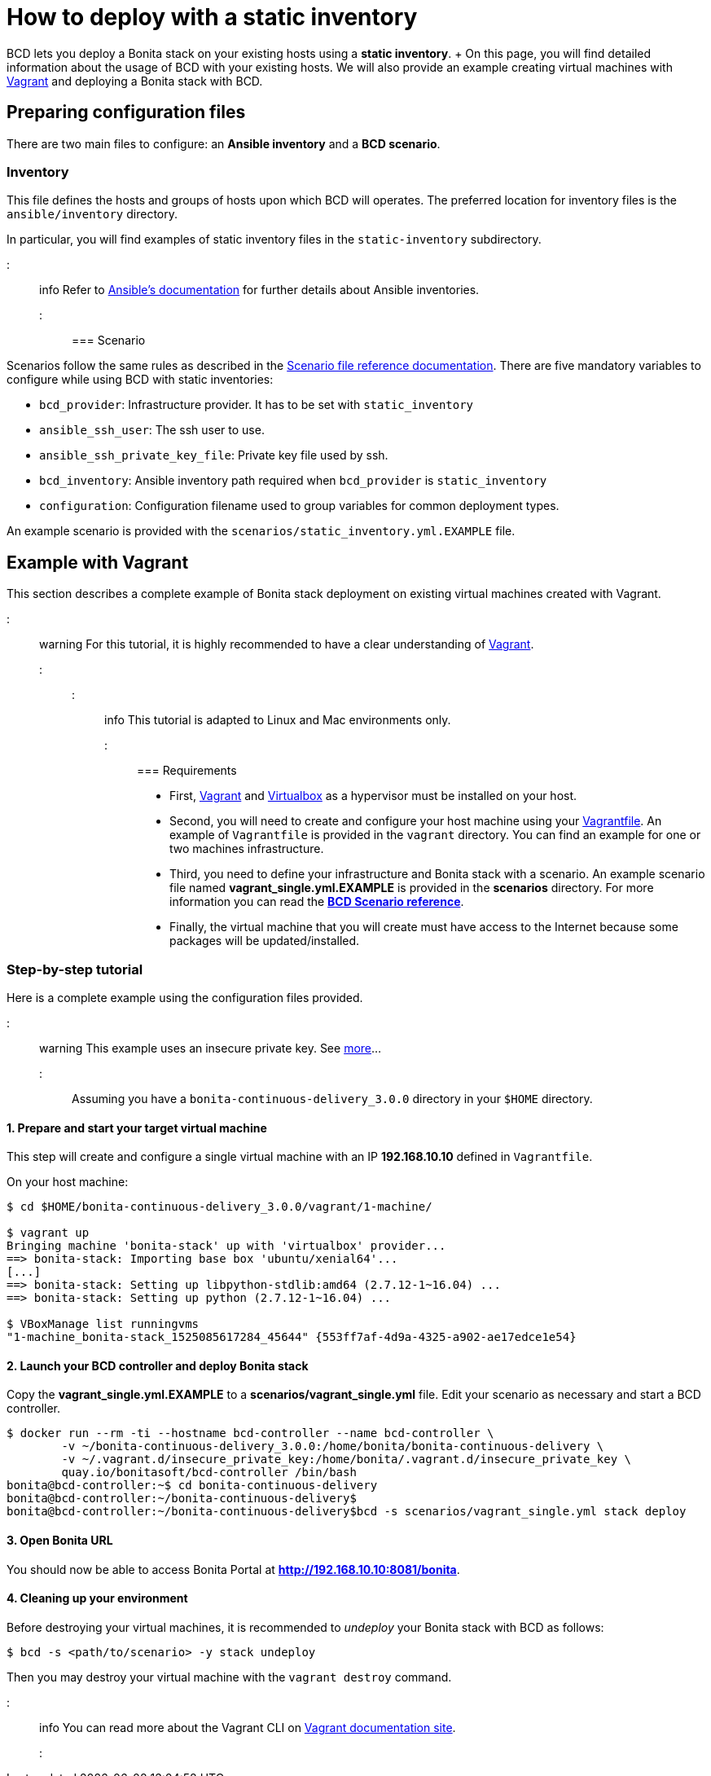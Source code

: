 = How to deploy with a static inventory

BCD lets you deploy a Bonita stack on your existing hosts using a *static inventory*.
+ On this page, you will find detailed information about the usage of BCD with your existing hosts.
We will also provide an example creating virtual machines with https://www.vagrantup.com/[Vagrant] and deploying a Bonita stack with BCD.

== Preparing configuration files

There are two main files to configure: an *Ansible inventory* and a *BCD scenario*.

=== Inventory

This file defines the hosts and groups of hosts upon which BCD will operates.
The preferred location for inventory files is the `ansible/inventory` directory.

In particular, you will find examples of static inventory files in the `static-inventory` subdirectory.

::: info Refer to https://docs.ansible.com/ansible/latest/user_guide/intro_inventory.html[Ansible's documentation] for further details about Ansible inventories.
:::

=== Scenario

Scenarios follow the same rules as described in the xref:scenarios.adoc[Scenario file reference documentation].
There are five mandatory variables to configure while using BCD with static inventories:

* `bcd_provider`: Infrastructure provider.
It has to be set with `static_inventory`
* `ansible_ssh_user`: The ssh user to use.
* `ansible_ssh_private_key_file`: Private key file used by ssh.
* `bcd_inventory`: Ansible inventory path required when `bcd_provider` is `static_inventory`
* `configuration`: Configuration filename used to group variables for common deployment types.

An example scenario is provided with the `scenarios/static_inventory.yml.EXAMPLE` file.

== Example with Vagrant

This section describes a complete example of Bonita stack deployment on existing virtual machines created with Vagrant.

::: warning For this tutorial, it is highly recommended to have a clear understanding of https://www.vagrantup.com/intro/index.html[Vagrant].
:::

::: info This tutorial is adapted to Linux and Mac environments only.
:::

=== Requirements

* First, https://www.vagrantup.com/downloads.html[Vagrant] and https://www.virtualbox.org/[Virtualbox] as a hypervisor must be installed on your host.
* Second, you will need to create and configure your host machine using your https://www.vagrantup.com/docs/vagrantfile/[Vagrantfile].
An example of `Vagrantfile` is provided in the `vagrant` directory.
You can find an example for one or two machines infrastructure.
* Third, you need to define your infrastructure and Bonita stack with a scenario.
An example scenario file named *vagrant_single.yml.EXAMPLE* is provided in the *scenarios* directory.
For more information you can read the *xref:scenarios.adoc[BCD Scenario reference]*.
* Finally, the virtual machine that you will create must have access to the Internet because some packages will be updated/installed.

=== Step-by-step tutorial

Here is a complete example using the configuration files provided.

::: warning This example uses an insecure private key.
See https://www.vagrantup.com/docs/vagrantfile/ssh_settings.html[more]...
:::

Assuming you have a `bonita-continuous-delivery_3.0.0` directory in your `$HOME` directory.

==== 1. Prepare and start your target virtual machine

This step will create and configure a single virtual machine with an IP *192.168.10.10* defined in `Vagrantfile`.

On your host machine:

[source,bash]
----
$ cd $HOME/bonita-continuous-delivery_3.0.0/vagrant/1-machine/

$ vagrant up
Bringing machine 'bonita-stack' up with 'virtualbox' provider...
==> bonita-stack: Importing base box 'ubuntu/xenial64'...
[...]
==> bonita-stack: Setting up libpython-stdlib:amd64 (2.7.12-1~16.04) ...
==> bonita-stack: Setting up python (2.7.12-1~16.04) ...

$ VBoxManage list runningvms
"1-machine_bonita-stack_1525085617284_45644" {553ff7af-4d9a-4325-a902-ae17edce1e54}
----

==== 2. Launch your BCD controller and deploy Bonita stack

Copy the *vagrant_single.yml.EXAMPLE* to a *scenarios/vagrant_single.yml* file.
Edit your scenario as necessary and start a BCD controller.

[source,bash]
----
$ docker run --rm -ti --hostname bcd-controller --name bcd-controller \
        -v ~/bonita-continuous-delivery_3.0.0:/home/bonita/bonita-continuous-delivery \
        -v ~/.vagrant.d/insecure_private_key:/home/bonita/.vagrant.d/insecure_private_key \
        quay.io/bonitasoft/bcd-controller /bin/bash
bonita@bcd-controller:~$ cd bonita-continuous-delivery
bonita@bcd-controller:~/bonita-continuous-delivery$
bonita@bcd-controller:~/bonita-continuous-delivery$bcd -s scenarios/vagrant_single.yml stack deploy
----

==== 3. Open Bonita URL

You should now be able to access Bonita Portal at *http://192.168.10.10:8081/bonita*.

==== 4. Cleaning up your environment

Before destroying your virtual machines, it is recommended to _undeploy_ your Bonita stack with BCD as follows:

[source,bash]
----
$ bcd -s <path/to/scenario> -y stack undeploy
----

Then you may destroy your virtual machine with the `vagrant destroy` command.

::: info You can read more about the Vagrant CLI on https://www.vagrantup.com/docs/cli/[Vagrant documentation site].
:::
